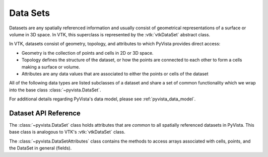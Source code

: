 .. _dataset:

Data Sets
=========
Datasets are any spatially referenced information and usually consist of
geometrical representations of a surface or volume in 3D space.
In VTK, this superclass is represented by the :vtk:`vtkDataSet` abstract class.

In VTK, datasets consist of geometry, topology, and attributes to which PyVista
provides direct access:

* Geometry is the collection of points and cells in 2D or 3D space.
* Topology defines the structure of the dataset, or how the points are connected
  to each other to form a cells making a surface or volume.
* Attributes are any data values that are associated to either the points or
  cells of the dataset

All of the following data types are listed subclasses of a dataset and share a
set of common functionality which we wrap into the base class
:class:`~pyvista.DataSet`.

For additional details regarding PyVista's data model, please see
:ref:`pyvista_data_model`.


Dataset API Reference
---------------------
The :class:`~pyvista.DataSet` class holds attributes that
are *common* to all spatially referenced datasets in PyVista. This
base class is analogous to VTK's :vtk:`vtkDataSet` class.

The :class:`~pyvista.DataSetAttributes` class contains the methods to access
arrays associated with cells, points, and the DataSet in general (fields).

.. autosummary::
   :toctree: _autosummary

   pyvista.DataSet
   pyvista.DataSetAttributes
   pyvista.core.dataset.ActiveArrayInfo
   pyvista.core.dataset.ActiveArrayInfoTuple
   pyvista.core.utilities.arrays.FieldAssociation

